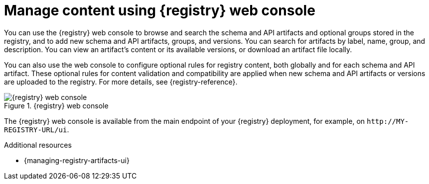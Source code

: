 // Metadata created by nebel

[id="registry-web-console"]
= Manage content using {registry} web console

You can use the {registry} web console to browse and search the schema and API artifacts and optional groups stored in the registry, and to add new schema and API artifacts, groups, and versions. You can search for artifacts by label, name, group, and description. You can view an artifact’s content or its available versions, or download an artifact file locally.

You can also use the web console to configure optional rules for registry content, both globally and for each schema and API artifact. These optional rules for content validation and compatibility are applied when new schema and API artifacts or versions are uploaded to the registry. For more details, see {registry-reference}.

.{registry} web console
image::images/getting-started/registry-web-console.png[{registry} web console]

The {registry} web console is available from the main endpoint of your {registry} deployment, for example, on `\http://MY-REGISTRY-URL/ui`. 

.Additional resources
 * {managing-registry-artifacts-ui}
